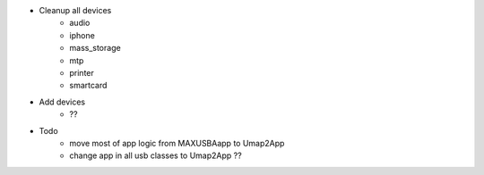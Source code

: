 - Cleanup all devices
    - audio
    - iphone
    - mass_storage
    - mtp
    - printer
    - smartcard
- Add devices
    - ??
- Todo
    - move most of app logic from MAXUSBAapp to Umap2App
    - change app in all usb classes to Umap2App ??